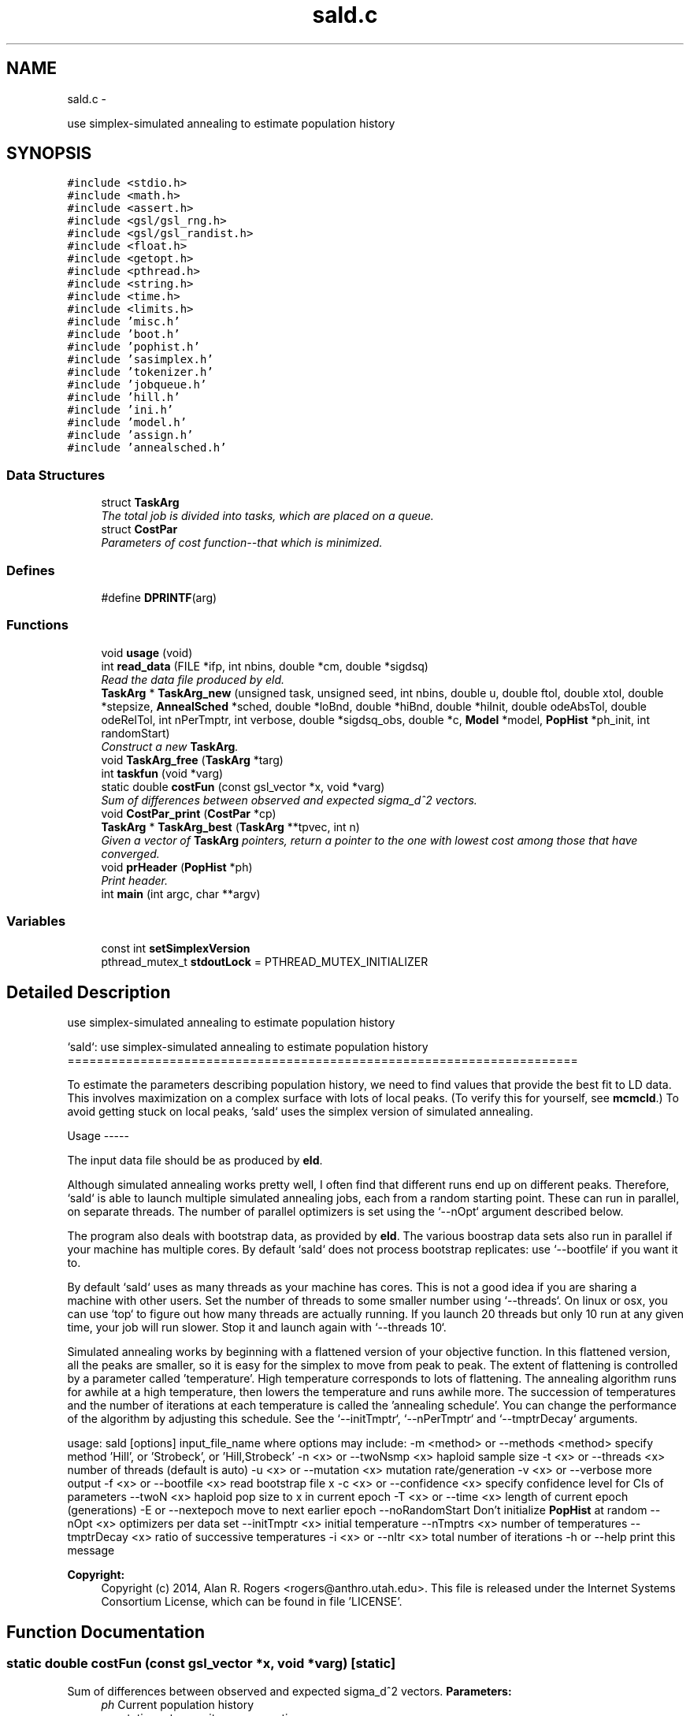 .TH "sald.c" 3 "Wed May 28 2014" "Version 0.1" "ldpsiz" \" -*- nroff -*-
.ad l
.nh
.SH NAME
sald.c \- 
.PP
use simplex-simulated annealing to estimate population history  

.SH SYNOPSIS
.br
.PP
\fC#include <stdio\&.h>\fP
.br
\fC#include <math\&.h>\fP
.br
\fC#include <assert\&.h>\fP
.br
\fC#include <gsl/gsl_rng\&.h>\fP
.br
\fC#include <gsl/gsl_randist\&.h>\fP
.br
\fC#include <float\&.h>\fP
.br
\fC#include <getopt\&.h>\fP
.br
\fC#include <pthread\&.h>\fP
.br
\fC#include <string\&.h>\fP
.br
\fC#include <time\&.h>\fP
.br
\fC#include <limits\&.h>\fP
.br
\fC#include 'misc\&.h'\fP
.br
\fC#include 'boot\&.h'\fP
.br
\fC#include 'pophist\&.h'\fP
.br
\fC#include 'sasimplex\&.h'\fP
.br
\fC#include 'tokenizer\&.h'\fP
.br
\fC#include 'jobqueue\&.h'\fP
.br
\fC#include 'hill\&.h'\fP
.br
\fC#include 'ini\&.h'\fP
.br
\fC#include 'model\&.h'\fP
.br
\fC#include 'assign\&.h'\fP
.br
\fC#include 'annealsched\&.h'\fP
.br

.SS "Data Structures"

.in +1c
.ti -1c
.RI "struct \fBTaskArg\fP"
.br
.RI "\fIThe total job is divided into tasks, which are placed on a queue\&. \fP"
.ti -1c
.RI "struct \fBCostPar\fP"
.br
.RI "\fIParameters of cost function--that which is minimized\&. \fP"
.in -1c
.SS "Defines"

.in +1c
.ti -1c
.RI "#define \fBDPRINTF\fP(arg)"
.br
.in -1c
.SS "Functions"

.in +1c
.ti -1c
.RI "void \fBusage\fP (void)"
.br
.ti -1c
.RI "int \fBread_data\fP (FILE *ifp, int nbins, double *cm, double *sigdsq)"
.br
.RI "\fIRead the data file produced by eld\&. \fP"
.ti -1c
.RI "\fBTaskArg\fP * \fBTaskArg_new\fP (unsigned task, unsigned seed, int nbins, double u, double ftol, double xtol, double *stepsize, \fBAnnealSched\fP *sched, double *loBnd, double *hiBnd, double *hiInit, double odeAbsTol, double odeRelTol, int nPerTmptr, int verbose, double *sigdsq_obs, double *c, \fBModel\fP *model, \fBPopHist\fP *ph_init, int randomStart)"
.br
.RI "\fIConstruct a new \fBTaskArg\fP\&. \fP"
.ti -1c
.RI "void \fBTaskArg_free\fP (\fBTaskArg\fP *targ)"
.br
.ti -1c
.RI "int \fBtaskfun\fP (void *varg)"
.br
.ti -1c
.RI "static double \fBcostFun\fP (const gsl_vector *x, void *varg)"
.br
.RI "\fISum of differences between observed and expected sigma_d^2 vectors\&. \fP"
.ti -1c
.RI "void \fBCostPar_print\fP (\fBCostPar\fP *cp)"
.br
.ti -1c
.RI "\fBTaskArg\fP * \fBTaskArg_best\fP (\fBTaskArg\fP **tpvec, int n)"
.br
.RI "\fIGiven a vector of \fBTaskArg\fP pointers, return a pointer to the one with lowest cost among those that have converged\&. \fP"
.ti -1c
.RI "void \fBprHeader\fP (\fBPopHist\fP *ph)"
.br
.RI "\fIPrint header\&. \fP"
.ti -1c
.RI "int \fBmain\fP (int argc, char **argv)"
.br
.in -1c
.SS "Variables"

.in +1c
.ti -1c
.RI "const int \fBsetSimplexVersion\fP"
.br
.ti -1c
.RI "pthread_mutex_t \fBstdoutLock\fP = PTHREAD_MUTEX_INITIALIZER"
.br
.in -1c
.SH "Detailed Description"
.PP 
use simplex-simulated annealing to estimate population history 

`sald`: use simplex-simulated annealing to estimate population history ======================================================================
.PP
To estimate the parameters describing population history, we need to find values that provide the best fit to LD data\&. This involves maximization on a complex surface with lots of local peaks\&. (To verify this for yourself, see \fBmcmcld\fP\&.) To avoid getting stuck on local peaks, `sald` uses the simplex version of simulated annealing\&.
.PP
Usage -----
.PP
The input data file should be as produced by \fBeld\fP\&.
.PP
Although simulated annealing works pretty well, I often find that different runs end up on different peaks\&. Therefore, `sald` is able to launch multiple simulated annealing jobs, each from a random starting point\&. These can run in parallel, on separate threads\&. The number of parallel optimizers is set using the `--nOpt` argument described below\&.
.PP
The program also deals with bootstrap data, as provided by \fBeld\fP\&. The various boostrap data sets also run in parallel if your machine has multiple cores\&. By default `sald` does not process bootstrap replicates: use `--bootfile` if you want it to\&.
.PP
By default `sald` uses as many threads as your machine has cores\&. This is not a good idea if you are sharing a machine with other users\&. Set the number of threads to some smaller number using `--threads`\&. On linux or osx, you can use `top` to figure out how many threads are actually running\&. If you launch 20 threads but only 10 run at any given time, your job will run slower\&. Stop it and launch again with `--threads 10`\&.
.PP
Simulated annealing works by beginning with a flattened version of your objective function\&. In this flattened version, all the peaks are smaller, so it is easy for the simplex to move from peak to peak\&. The extent of flattening is controlled by a parameter called 'temperature'\&. High temperature corresponds to lots of flattening\&. The annealing algorithm runs for awhile at a high temperature, then lowers the temperature and runs awhile more\&. The succession of temperatures and the number of iterations at each temperature is called the 'annealing schedule'\&. You can change the performance of the algorithm by adjusting this schedule\&. See the `--initTmptr`, `--nPerTmptr` and `--tmptrDecay` arguments\&.
.PP
usage: sald [options] input_file_name where options may include: -m <method> or --methods <method> specify method 'Hill', or 'Strobeck', or 'Hill,Strobeck' -n <x> or --twoNsmp <x> haploid sample size -t <x> or --threads <x> number of threads (default is auto) -u <x> or --mutation <x> mutation rate/generation -v <x> or --verbose more output -f <x> or --bootfile <x> read bootstrap file x -c <x> or --confidence <x> specify confidence level for CIs of parameters --twoN <x> haploid pop size to x in current epoch -T <x> or --time <x> length of current epoch (generations) -E or --nextepoch move to next earlier epoch --noRandomStart Don't initialize \fBPopHist\fP at random --nOpt <x> optimizers per data set --initTmptr <x> initial temperature --nTmptrs <x> number of temperatures --tmptrDecay <x> ratio of successive temperatures -i <x> or --nItr <x> total number of iterations -h or --help print this message
.PP
\fBCopyright:\fP
.RS 4
Copyright (c) 2014, Alan R\&. Rogers <rogers@anthro.utah.edu>\&. This file is released under the Internet Systems Consortium License, which can be found in file 'LICENSE'\&. 
.RE
.PP

.SH "Function Documentation"
.PP 
.SS "static double \fBcostFun\fP (const gsl_vector *x, void *varg)\fC [static]\fP"
.PP
Sum of differences between observed and expected sigma_d^2 vectors\&. \fBParameters:\fP
.RS 4
\fIph\fP Current population history 
.br
\fIu\fP mutation rate per site per generation 
.br
\fInbins\fP Number of values in vectors obs and c 
.br
\fIsigdsq\fP Vector of nbins values, the observed values of sigdsq\&. 
.br
\fIc\fP Vector of nbins values, the recombination rates associated with the values in sigdsq\&. 
.RE
.PP

.PP
References ODE_ldVec(), PopHist_nParams(), PopHist_paramName(), PopHist_paramValue(), PopHist_print(), and vector_to_PopHist()\&.
.SS "int \fBread_data\fP (FILE *ifp, intnbins, double *cm, double *sigdsq)"
.PP
Read the data file produced by eld\&. \fBParameters:\fP
.RS 4
\fIifp\fP Points to file produced by eld\&. 
.br
\fInbins\fP The length of all arrays\&. 
.br
\fIcm\fP An array giving the average separation (in centimorgans) between pairs of SNPs within the various bins\&. 
.br
\fIsigdsq\fP An array of estimates of sigma_d^2\&.
.RE
.PP
\fBReturns:\fP
.RS 4
number of lines read 
.RE
.PP

.SH "Author"
.PP 
Generated automatically by Doxygen for ldpsiz from the source code\&.
